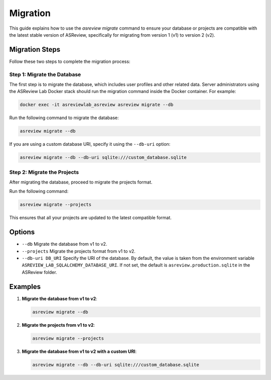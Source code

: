 Migration
=========

This guide explains how to use the `asreview migrate` command to ensure your
database or projects are compatible with the latest stable version of ASReview,
specifically for migrating from version 1 (v1) to version 2 (v2).

Migration Steps
---------------

Follow these two steps to complete the migration process:

Step 1: Migrate the Database
~~~~~~~~~~~~~~~~~~~~~~~~~~~~~

The first step is to migrate the database, which includes user profiles and
other related data. Server administrators using the ASReview Lab Docker stack
should run the migration command inside the Docker container. For example:

.. code-block:: bash

    docker exec -it asreviewlab_asreview asreview migrate --db

Run the following command to migrate the database:

.. code-block:: bash

    asreview migrate --db

If you are using a custom database URI, specify it using the ``--db-uri``
option:

.. code-block:: bash

    asreview migrate --db --db-uri sqlite:///custom_database.sqlite

Step 2: Migrate the Projects
~~~~~~~~~~~~~~~~~~~~~~~~~~~~~

After migrating the database, proceed to migrate the projects format.

Run the following command:

.. code-block:: bash

    asreview migrate --projects

This ensures that all your projects are updated to the latest compatible format.

Options
-------

- ``--db`` Migrate the database from v1 to v2.

- ``--projects`` Migrate the projects format from v1 to v2.

- ``--db-uri DB_URI`` Specify the URI of the database. By default, the value is
  taken from the environment variable ``ASREVIEW_LAB_SQLALCHEMY_DATABASE_URI``.
  If not set, the default is ``asreview.production.sqlite`` in the ASReview
  folder.

Examples
--------

1. **Migrate the database from v1 to v2**:

   .. code-block:: bash

       asreview migrate --db

2. **Migrate the projects from v1 to v2**:

   .. code-block:: bash

       asreview migrate --projects

3. **Migrate the database from v1 to v2 with a custom URI**:

   .. code-block:: bash

       asreview migrate --db --db-uri sqlite:///custom_database.sqlite
